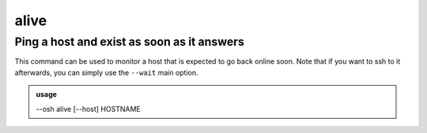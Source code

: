 ======
alive
======

Ping a host and exist as soon as it answers
===========================================


This command can be used to monitor a host that is expected to go back online soon.
Note that if you want to ssh to it afterwards, you can simply use the ``--wait`` main option.

.. admonition:: usage
   :class: cmdusage

   --osh alive [--host] HOSTNAME

.. program:: alive


.. option:: --host HOSTNAME

   hostname or IP to ping




